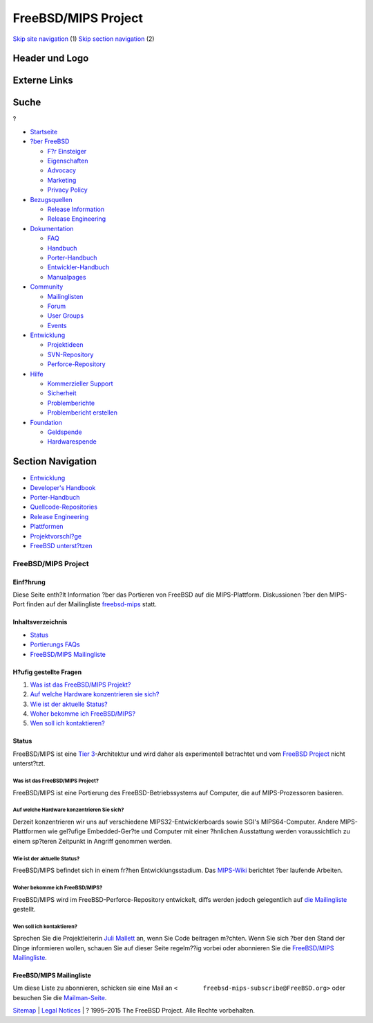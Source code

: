 ====================
FreeBSD/MIPS Project
====================

.. raw:: html

   <div id="containerwrap">

.. raw:: html

   <div id="container">

`Skip site navigation <#content>`__ (1) `Skip section
navigation <#contentwrap>`__ (2)

.. raw:: html

   <div id="headercontainer">

.. raw:: html

   <div id="header">

Header und Logo
---------------

.. raw:: html

   <div id="headerlogoleft">

|FreeBSD|

.. raw:: html

   </div>

.. raw:: html

   <div id="headerlogoright">

Externe Links
-------------

.. raw:: html

   <div id="searchnav">

.. raw:: html

   </div>

.. raw:: html

   <div id="search">

.. raw:: html

   <div>

Suche
-----

.. raw:: html

   <div>

?

.. raw:: html

   </div>

.. raw:: html

   </div>

.. raw:: html

   </div>

.. raw:: html

   </div>

.. raw:: html

   </div>

.. raw:: html

   <div id="menu">

-  `Startseite <../>`__

-  `?ber FreeBSD <../about.html>`__

   -  `F?r Einsteiger <../projects/newbies.html>`__
   -  `Eigenschaften <../features.html>`__
   -  `Advocacy <../../advocacy/>`__
   -  `Marketing <../../marketing/>`__
   -  `Privacy Policy <../../privacy.html>`__

-  `Bezugsquellen <../where.html>`__

   -  `Release Information <../releases/>`__
   -  `Release Engineering <../../releng/>`__

-  `Dokumentation <../docs.html>`__

   -  `FAQ <../../doc/de_DE.ISO8859-1/books/faq/>`__
   -  `Handbuch <../../doc/de_DE.ISO8859-1/books/handbook/>`__
   -  `Porter-Handbuch <../../doc/de_DE.ISO8859-1/books/porters-handbook>`__
   -  `Entwickler-Handbuch <../../doc/de_DE.ISO8859-1/books/developers-handbook>`__
   -  `Manualpages <//www.FreeBSD.org/cgi/man.cgi>`__

-  `Community <../community.html>`__

   -  `Mailinglisten <../community/mailinglists.html>`__
   -  `Forum <http://forums.freebsd.org>`__
   -  `User Groups <../../usergroups.html>`__
   -  `Events <../../events/events.html>`__

-  `Entwicklung <../../projects/index.html>`__

   -  `Projektideen <http://wiki.FreeBSD.org/IdeasPage>`__
   -  `SVN-Repository <http://svnweb.FreeBSD.org>`__
   -  `Perforce-Repository <http://p4web.FreeBSD.org>`__

-  `Hilfe <../support.html>`__

   -  `Kommerzieller Support <../../commercial/commercial.html>`__
   -  `Sicherheit <../../security/>`__
   -  `Problemberichte <//www.FreeBSD.org/cgi/query-pr-summary.cgi>`__
   -  `Problembericht erstellen <../send-pr.html>`__

-  `Foundation <http://www.freebsdfoundation.org/>`__

   -  `Geldspende <http://www.freebsdfoundation.org/donate/>`__
   -  `Hardwarespende <../../donations/>`__

.. raw:: html

   </div>

.. raw:: html

   </div>

.. raw:: html

   <div id="content">

.. raw:: html

   <div id="sidewrap">

.. raw:: html

   <div id="sidenav">

Section Navigation
------------------

-  `Entwicklung <../projects/index.html>`__
-  `Developer's
   Handbook <../../doc/de_DE.ISO8859-1/books/developers-handbook>`__
-  `Porter-Handbuch <../../doc/de_DE.ISO8859-1/books/porters-handbook>`__
-  `Quellcode-Repositories <../developers/cvs.html>`__
-  `Release Engineering <../../releng/index.html>`__
-  `Plattformen <../platforms/>`__
-  `Projektvorschl?ge <http://wiki.FreeBSD.org/IdeasPage>`__
-  `FreeBSD
   unterst?tzen <../../doc/de_DE.ISO8859-1/articles/contributing/index.html>`__

.. raw:: html

   </div>

.. raw:: html

   </div>

.. raw:: html

   <div id="contentwrap">

FreeBSD/MIPS Project
====================

Einf?hrung
~~~~~~~~~~

Diese Seite enth?lt Information ?ber das Portieren von FreeBSD auf die
MIPS-Plattform. Diskussionen ?ber den MIPS-Port finden auf der
Mailingliste
`freebsd-mips <http://lists.freebsd.org/mailman/listinfo/freebsd-mips>`__
statt.

Inhaltsverzeichnis
~~~~~~~~~~~~~~~~~~

-  `Status <#status>`__
-  `Portierungs FAQs <#faq>`__
-  `FreeBSD/MIPS Mailingliste <#list>`__

H?ufig gestellte Fragen
~~~~~~~~~~~~~~~~~~~~~~~

#. `Was ist das FreeBSD/MIPS Projekt? <#1>`__
#. `Auf welche Hardware konzentrieren sie sich? <#2>`__
#. `Wie ist der aktuelle Status? <#3>`__
#. `Woher bekomme ich FreeBSD/MIPS? <#4>`__
#. `Wen soll ich kontaktieren? <#5>`__

Status
~~~~~~

FreeBSD/MIPS ist eine `Tier
3 <../../doc/en_US.ISO8859-1/articles/committers-guide/archs.html>`__-Architektur
und wird daher als experimentell betrachtet und vom `FreeBSD
Project <../..>`__ nicht unterst?tzt.

Was ist das FreeBSD/MIPS Project?
^^^^^^^^^^^^^^^^^^^^^^^^^^^^^^^^^

FreeBSD/MIPS ist eine Portierung des FreeBSD-Betriebssystems auf
Computer, die auf MIPS-Prozessoren basieren.

Auf welche Hardware konzentrieren Sie sich?
^^^^^^^^^^^^^^^^^^^^^^^^^^^^^^^^^^^^^^^^^^^

Derzeit konzentrieren wir uns auf verschiedene MIPS32-Entwicklerboards
sowie SGI's MIPS64-Computer. Andere MIPS-Plattformen wie gel?ufige
Embedded-Ger?te und Computer mit einer ?hnlichen Ausstattung werden
voraussichtlich zu einem sp?teren Zeitpunkt in Angriff genommen werden.

Wie ist der aktuelle Status?
^^^^^^^^^^^^^^^^^^^^^^^^^^^^

FreeBSD/MIPS befindet sich in einem fr?hen Entwicklungsstadium. Das
`MIPS-Wiki <http://wiki.freebsd.org/FreeBSD/mips>`__ berichtet ?ber
laufende Arbeiten.

Woher bekomme ich FreeBSD/MIPS?
^^^^^^^^^^^^^^^^^^^^^^^^^^^^^^^

FreeBSD/MIPS wird im FreeBSD-Perforce-Repository entwickelt, diffs
werden jedoch gelegentlich auf `die Mailingliste <#list>`__ gestellt.

Wen soll ich kontaktieren?
^^^^^^^^^^^^^^^^^^^^^^^^^^

Sprechen Sie die Projektleiterin `Juli
Mallett <mailto:jmallett@FreeBSD.org>`__ an, wenn Sie Code beitragen
m?chten. Wenn Sie sich ?ber den Stand der Dinge informieren wollen,
schauen Sie auf dieser Seite regelm??ig vorbei oder abonnieren Sie die
`FreeBSD/MIPS Mailingliste <#list>`__.

FreeBSD/MIPS Mailingliste
~~~~~~~~~~~~~~~~~~~~~~~~~

Um diese Liste zu abonnieren, schicken sie eine Mail an
``<       freebsd-mips-subscribe@FreeBSD.org>`` oder besuchen Sie die
`Mailman-Seite <http://lists.FreeBSD.org/mailman/listinfo/freebsd-mips>`__.

.. raw:: html

   </div>

.. raw:: html

   </div>

.. raw:: html

   <div id="footer">

`Sitemap <../../search/index-site.html>`__ \| `Legal
Notices <../../copyright/>`__ \| ? 1995–2015 The FreeBSD Project. Alle
Rechte vorbehalten.

.. raw:: html

   </div>

.. raw:: html

   </div>

.. raw:: html

   </div>

.. |FreeBSD| image:: ../../layout/images/logo-red.png
   :target: ..

